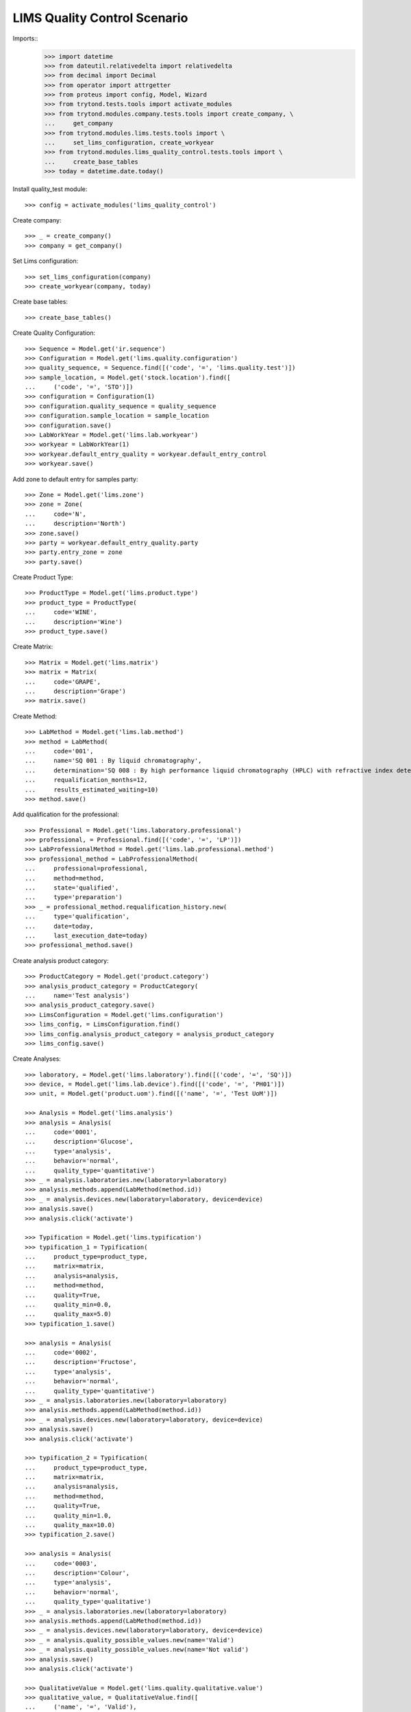 =============================
LIMS Quality Control Scenario
=============================

Imports::
    >>> import datetime
    >>> from dateutil.relativedelta import relativedelta
    >>> from decimal import Decimal
    >>> from operator import attrgetter
    >>> from proteus import config, Model, Wizard
    >>> from trytond.tests.tools import activate_modules
    >>> from trytond.modules.company.tests.tools import create_company, \
    ...     get_company
    >>> from trytond.modules.lims.tests.tools import \
    ...     set_lims_configuration, create_workyear
    >>> from trytond.modules.lims_quality_control.tests.tools import \
    ...     create_base_tables
    >>> today = datetime.date.today()

Install quality_test module::

    >>> config = activate_modules('lims_quality_control')

Create company::

    >>> _ = create_company()
    >>> company = get_company()

Set Lims configuration::

    >>> set_lims_configuration(company)
    >>> create_workyear(company, today)

Create base tables::

    >>> create_base_tables()

Create Quality Configuration::

    >>> Sequence = Model.get('ir.sequence')
    >>> Configuration = Model.get('lims.quality.configuration')
    >>> quality_sequence, = Sequence.find([('code', '=', 'lims.quality.test')])
    >>> sample_location, = Model.get('stock.location').find([
    ...     ('code', '=', 'STO')])
    >>> configuration = Configuration(1)
    >>> configuration.quality_sequence = quality_sequence
    >>> configuration.sample_location = sample_location
    >>> configuration.save()
    >>> LabWorkYear = Model.get('lims.lab.workyear')
    >>> workyear = LabWorkYear(1)
    >>> workyear.default_entry_quality = workyear.default_entry_control
    >>> workyear.save()

Add zone to default entry for samples party::

    >>> Zone = Model.get('lims.zone')
    >>> zone = Zone(
    ...     code='N',
    ...     description='North')
    >>> zone.save()
    >>> party = workyear.default_entry_quality.party
    >>> party.entry_zone = zone
    >>> party.save()

Create Product Type::

    >>> ProductType = Model.get('lims.product.type')
    >>> product_type = ProductType(
    ...     code='WINE',
    ...     description='Wine')
    >>> product_type.save()

Create Matrix::

    >>> Matrix = Model.get('lims.matrix')
    >>> matrix = Matrix(
    ...     code='GRAPE',
    ...     description='Grape')
    >>> matrix.save()

Create Method::

    >>> LabMethod = Model.get('lims.lab.method')
    >>> method = LabMethod(
    ...     code='001',
    ...     name='SQ 001 : By liquid chromatography',
    ...     determination='SQ 008 : By high performance liquid chromatography (HPLC) with refractive index detector (RID).',
    ...     requalification_months=12,
    ...     results_estimated_waiting=10)
    >>> method.save()

Add qualification for the professional::

    >>> Professional = Model.get('lims.laboratory.professional')
    >>> professional, = Professional.find([('code', '=', 'LP')])
    >>> LabProfessionalMethod = Model.get('lims.lab.professional.method')
    >>> professional_method = LabProfessionalMethod(
    ...     professional=professional,
    ...     method=method,
    ...     state='qualified',
    ...     type='preparation')
    >>> _ = professional_method.requalification_history.new(
    ...     type='qualification',
    ...     date=today,
    ...     last_execution_date=today)
    >>> professional_method.save()

Create analysis product category::

    >>> ProductCategory = Model.get('product.category')
    >>> analysis_product_category = ProductCategory(
    ...     name='Test analysis')
    >>> analysis_product_category.save()
    >>> LimsConfiguration = Model.get('lims.configuration')
    >>> lims_config, = LimsConfiguration.find()
    >>> lims_config.analysis_product_category = analysis_product_category
    >>> lims_config.save()

Create Analyses::

    >>> laboratory, = Model.get('lims.laboratory').find([('code', '=', 'SQ')])
    >>> device, = Model.get('lims.lab.device').find([('code', '=', 'PH01')])
    >>> unit, = Model.get('product.uom').find([('name', '=', 'Test UoM')])

    >>> Analysis = Model.get('lims.analysis')
    >>> analysis = Analysis(
    ...     code='0001',
    ...     description='Glucose',
    ...     type='analysis',
    ...     behavior='normal',
    ...     quality_type='quantitative')
    >>> _ = analysis.laboratories.new(laboratory=laboratory)
    >>> analysis.methods.append(LabMethod(method.id))
    >>> _ = analysis.devices.new(laboratory=laboratory, device=device)
    >>> analysis.save()
    >>> analysis.click('activate')

    >>> Typification = Model.get('lims.typification')
    >>> typification_1 = Typification(
    ...     product_type=product_type,
    ...     matrix=matrix,
    ...     analysis=analysis,
    ...     method=method,
    ...     quality=True,
    ...     quality_min=0.0,
    ...     quality_max=5.0)
    >>> typification_1.save()

    >>> analysis = Analysis(
    ...     code='0002',
    ...     description='Fructose',
    ...     type='analysis',
    ...     behavior='normal',
    ...     quality_type='quantitative')
    >>> _ = analysis.laboratories.new(laboratory=laboratory)
    >>> analysis.methods.append(LabMethod(method.id))
    >>> _ = analysis.devices.new(laboratory=laboratory, device=device)
    >>> analysis.save()
    >>> analysis.click('activate')

    >>> typification_2 = Typification(
    ...     product_type=product_type,
    ...     matrix=matrix,
    ...     analysis=analysis,
    ...     method=method,
    ...     quality=True,
    ...     quality_min=1.0,
    ...     quality_max=10.0)
    >>> typification_2.save()

    >>> analysis = Analysis(
    ...     code='0003',
    ...     description='Colour',
    ...     type='analysis',
    ...     behavior='normal',
    ...     quality_type='qualitative')
    >>> _ = analysis.laboratories.new(laboratory=laboratory)
    >>> analysis.methods.append(LabMethod(method.id))
    >>> _ = analysis.devices.new(laboratory=laboratory, device=device)
    >>> _ = analysis.quality_possible_values.new(name='Valid')
    >>> _ = analysis.quality_possible_values.new(name='Not valid')
    >>> analysis.save()
    >>> analysis.click('activate')

    >>> QualitativeValue = Model.get('lims.quality.qualitative.value')
    >>> qualitative_value, = QualitativeValue.find([
    ...     ('name', '=', 'Valid'),
    ...     ('analysis', '=', analysis),
    ...     ])

    >>> typification_3 = Typification(
    ...     product_type=product_type,
    ...     matrix=matrix,
    ...     analysis=analysis,
    ...     method=method,
    ...     quality=True,
    ...     valid_value=qualitative_value)
    >>> typification_3.save()

    >>> analysis = Analysis(
    ...     code='0004',
    ...     description='Smell',
    ...     type='analysis',
    ...     behavior='normal',
    ...     quality_type='qualitative')
    >>> _ = analysis.laboratories.new(laboratory=laboratory)
    >>> analysis.methods.append(LabMethod(method.id))
    >>> _ = analysis.devices.new(laboratory=laboratory, device=device)
    >>> _ = analysis.quality_possible_values.new(name='Valid')
    >>> _ = analysis.quality_possible_values.new(name='Not valid')
    >>> analysis.save()
    >>> analysis.click('activate')

    >>> qualitative_value, = QualitativeValue.find([
    ...     ('name', '=', 'Valid'),
    ...     ('analysis', '=', analysis),
    ...     ])

    >>> typification_4 = Typification(
    ...     product_type=product_type,
    ...     matrix=matrix,
    ...     analysis=analysis,
    ...     method=method,
    ...     quality=True,
    ...     valid_value=qualitative_value)
    >>> typification_4.save()

Create Quality Fraction Type::

    >>> PackagingType = Model.get('lims.packaging.type')
    >>> packaging_type = PackagingType(
    ...     code='01',
    ...     description='Package')
    >>> packaging_type.save()
    >>> PackagingIntegrity = Model.get('lims.packaging.integrity')
    >>> packaging_integrity = PackagingIntegrity(
    ...     code='OK',
    ...     description='Ok')
    >>> packaging_integrity.save()
    >>> fraction_type = Model.get('lims.fraction.type')(
    ...     code='QC',
    ...     description='Quality control',
    ...     default_package_type=packaging_type,
    ...     default_fraction_state=packaging_integrity)
    >>> fraction_type.save()
    >>> LimsConfiguration = Model.get('lims.configuration')
    >>> lims_config, = LimsConfiguration.find()
    >>> lims_config.qc_fraction_type = fraction_type
    >>> lims_config.save()

Create product to test::

    >>> ProductUom = Model.get('product.uom')
    >>> unit, = ProductUom.find([('name', '=', 'Unit')])
    >>> ProductTemplate = Model.get('product.template')
    >>> test_product = ProductTemplate()
    >>> test_product.name = 'Kalenis Wine'
    >>> test_product.default_uom = unit
    >>> test_product.type = 'goods'
    >>> test_product.product_type = product_type
    >>> test_product.matrix = matrix
    >>> test_product.save()

Create Template, Kalenis Wine::

    >>> Template = Model.get('lims.quality.template')
    >>> template = Template()
    >>> template.name = 'Kalenis Wine'
    >>> template.product, = test_product.products
    >>> template.end_date = today
    >>> template.comments = 'Comments'
    >>> template.save()

    >>> typification_1.quality_template = template
    >>> typification_1.save()
    >>> typification_2.quality_template = template
    >>> typification_2.save()
    >>> typification_3.quality_template = template
    >>> typification_3.save()
    >>> typification_4.quality_template = template
    >>> typification_4.save()

    >>> template.click('active')

Create Lot::

    >>> Lot = Model.get('stock.lot')
    >>> lot = Lot(
    ...     number='0001',
    ...     product=test_product.products[0])
    >>> lot.save()

Take a sample::

    >>> take_sample = Wizard('lims.take.sample', [lot])
    >>> take_sample.form.label = 'LBL-001'
    >>> take_sample.execute('confirm')
    >>> take_sample.state
    'end'

Create quality test::

    >>> Sample = Model.get('lims.sample')
    >>> sample, = Sample.find([('lot', '=', lot)])
    >>> create_test = Wizard('lims.create.quality.test', [sample])
    >>> create_test.form.product, = test_product.products
    >>> create_test.execute('confirm')
    >>> test, = create_test.actions[0]
    >>> test.click('confirm')
    >>> test.state
    'confirmed'
    >>> len(test.lines)
    4

Create Planification::

    >>> Planification = Model.get('lims.planification')
    >>> planification = Planification()
    >>> planification.laboratory = laboratory
    >>> planification.start_date = today
    >>> planification.date_from = today
    >>> planification.date_to = today
    >>> planification.analysis.append(typification_1.analysis)
    >>> planification.analysis.append(typification_2.analysis)
    >>> planification.analysis.append(typification_3.analysis)
    >>> planification.analysis.append(typification_4.analysis)
    >>> _ = planification.technicians.new(laboratory_professional=professional)
    >>> planification.save()
    >>> planification.reload()
    >>> search_fractions = Wizard('lims.planification.search_fractions',
    ...     [planification])
    >>> details = Model.get(
    ...     'lims.planification.search_fractions.detail').find()
    >>> for d in details:
    ...     search_fractions.form.details.append(d)
    >>> search_fractions.execute('add')
    >>> planification.reload()
    >>> planification.click('preplan')
    >>> planification.state
    'preplanned'
    >>> len(planification.analysis)
    4

    >>> for f in planification.details:
    ...     for s in f.details:
    ...         s.staff_responsible.append(Professional(professional.id))
    >>> planification.save()
    >>> planification.reload()
    >>> technicians_qualification = Wizard(
    ...     'lims.planification.technicians_qualification', [planification])
    >>> _ = planification.click('confirm')
    >>> planification.state
    'confirmed'

Add results and check success in lines::

    >>> quantitavive_results = {
    ...     typification_1: '6.0',
    ...     typification_2: '3.0',
    ...     }
    >>> qualitative_results = {
    ...     typification_3: 'Not valid',
    ...     typification_4: 'Valid',
    ...     }
    >>> for line in test.lines:
    ...     if line.typification in [typification_1, typification_2]:
    ...         line.result = quantitavive_results[line.typification]
    ...     if line.typification in [typification_3, typification_4]:
    ...         qualitative_value, = QualitativeValue.find([
    ...             ('name', '=', qualitative_results[line.typification]),
    ...             ('analysis', '=', line.analysis),
    ...             ])
    ...         line.qualitative_value = qualitative_value
    ...     line.end_date = today
    ...     line.accepted = True
    ...     line.save()
    ...     line.success
    True
    False
    True
    False

Create results report::

    >>> generate_results_report = Wizard('lims.generate_results_report')
    >>> generate_results_report.form.date_from = today
    >>> generate_results_report.form.date_to = today
    >>> generate_results_report.form.laboratory = laboratory
    >>> generate_results_report.form.generation_type = 'aut'
    >>> generate_results_report.execute('search')
    >>> generate_results_report.execute('generate')
    >>> results_report_version, = generate_results_report.actions[0]
    >>> results_report_version.click('revise')
    >>> results_report_version.state
    'revised'
    >>> results_report_version.click('release')
    >>> results_report_version.state
    'released'

Validate "failed" Test::

    >>> test.reload()
    >>> test.click('manager_validate')
    >>> test.state
    'failed'

Take a second sample::

    >>> take_sample = Wizard('lims.take.sample', [lot])
    >>> take_sample.form.label = 'LBL-002'
    >>> take_sample.execute('confirm')
    >>> take_sample.state
    'end'

Create a second quality test::

    >>> Sample = Model.get('lims.sample')
    >>> sample, = Sample.find([
    ...     ('lot', '=', lot),
    ...     ('label', 'like', 'LBL-002%'),
    ...     ])
    >>> create_test = Wizard('lims.create.quality.test', [sample])
    >>> create_test.form.product, = test_product.products
    >>> create_test.execute('confirm')
    >>> test, = create_test.actions[0]
    >>> test.click('confirm')
    >>> test.state
    'confirmed'
    >>> len(test.lines)
    4

Create second Planification::

    >>> planification = Planification()
    >>> planification.laboratory = laboratory
    >>> planification.start_date = today
    >>> planification.date_from = today
    >>> planification.date_to = today
    >>> planification.analysis.append(Analysis(typification_1.analysis.id))
    >>> planification.analysis.append(Analysis(typification_2.analysis.id))
    >>> planification.analysis.append(Analysis(typification_3.analysis.id))
    >>> planification.analysis.append(Analysis(typification_4.analysis.id))
    >>> _ = planification.technicians.new(laboratory_professional=professional)
    >>> planification.save()
    >>> planification.reload()
    >>> search_fractions = Wizard('lims.planification.search_fractions',
    ...     [planification])
    >>> details = Model.get(
    ...     'lims.planification.search_fractions.detail').find()
    >>> for d in details:
    ...     search_fractions.form.details.append(d)
    >>> search_fractions.execute('add')
    >>> planification.reload()
    >>> planification.click('preplan')
    >>> planification.state
    'preplanned'
    >>> len(planification.analysis)
    4

    >>> for f in planification.details:
    ...     for s in f.details:
    ...         s.staff_responsible.append(Professional(professional.id))
    >>> planification.save()
    >>> planification.reload()
    >>> technicians_qualification = Wizard(
    ...     'lims.planification.technicians_qualification', [planification])
    >>> _ = planification.click('confirm')
    >>> planification.state
    'confirmed'

Add results and check success in lines::

    >>> quantitavive_results = {
    ...     typification_1: '5.0',
    ...     typification_2: '3.0',
    ...     }
    >>> qualitative_results = {
    ...     typification_3: 'Valid',
    ...     typification_4: 'Valid',
    ...     }
    >>> for line in test.lines:
    ...     if line.typification in [typification_1, typification_2]:
    ...         line.result = quantitavive_results[line.typification]
    ...     if line.typification in [typification_3, typification_4]:
    ...         qualitative_value, = QualitativeValue.find([
    ...             ('name', '=', qualitative_results[line.typification]),
    ...             ('analysis', '=', line.analysis),
    ...             ])
    ...         line.qualitative_value = qualitative_value
    ...     line.end_date = today
    ...     line.accepted = True
    ...     line.save()
    ...     line.success
    True
    True
    True
    True

Create second results report::

    >>> generate_results_report = Wizard('lims.generate_results_report')
    >>> generate_results_report.form.date_from = today
    >>> generate_results_report.form.date_to = today
    >>> generate_results_report.form.laboratory = laboratory
    >>> generate_results_report.form.generation_type = 'aut'
    >>> generate_results_report.execute('search')
    >>> generate_results_report.execute('generate')
    >>> results_report_version, = generate_results_report.actions[0]
    >>> results_report_version.click('revise')
    >>> results_report_version.state
    'revised'
    >>> results_report_version.click('release')
    >>> results_report_version.state
    'released'

Validate "success" Test::

    >>> test.reload()
    >>> test.click('manager_validate')
    >>> test.state
    'successful'
